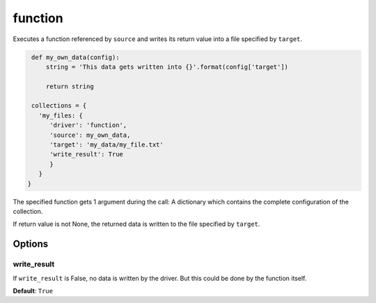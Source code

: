 function
========

Executes a function referenced by ``source`` and writes its return value into a file specified by ``target``.

.. code-block:: python

    def my_own_data(config):
        string = 'This data gets written into {}'.format(config['target'])

        return string

    collections = {
      'my_files: {
         'driver': 'function',
         'source': my_own_data,
         'target': 'my_data/my_file.txt'
         'write_result': True
         }
      }
   }

The specified function gets 1 argument during the call: A dictionary which contains the complete configuration of the
collection.

If return value is not None, the returned data is written to the file specified by ``target``.

Options
-------

write_result
~~~~~~~~~~~~

If ``write_result`` is False, no data is written by the driver.
But this could be done by the function itself.

**Default**: ``True``


